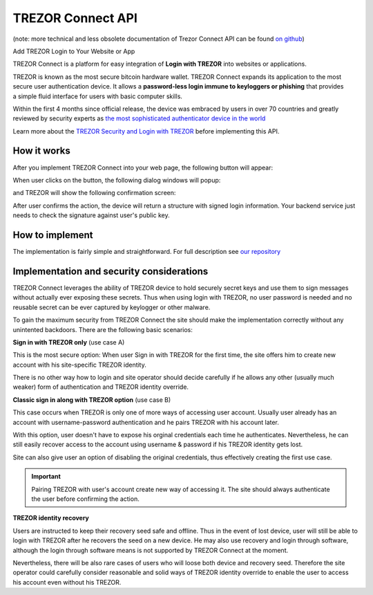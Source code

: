 TREZOR Connect API
==================

(note: more technical and less obsolete documentation of Trezor Connect API can be found `on github <https://github.com/trezor/connect>`_)

Add TREZOR Login to Your Website or App

.. image:: images/connect-login.png

TREZOR Connect is a platform for easy integration of **Login with TREZOR** into websites or applications.

TREZOR is known as the most secure bitcoin hardware wallet. TREZOR Connect expands its application to the most secure user authentication device. It allows a **password-less login immune to keyloggers or phishing** that provides a simple fluid interface for users with basic computer skills.

Within the first 4 months since official release, the device was embraced by users in over 70 countries and greatly reviewed by security experts as `the most sophisticated authenticator device in the world <http://www.coindesk.com/whats-next-bitcoin-wallet-security>`_

Learn more about the `TREZOR Security and Login with TREZOR <http://satoshilabs.com/news/2015-04-07-trezor-firmware-1-3-3-connect-api>`_ before implementing this API.

How it works
------------

After you implement TREZOR Connect into your web page, the following button will appear:

.. image:: images/connect-button.png

When user clicks on the button, the following dialog windows will popup:

.. image:: images/connect-screen.png

and TREZOR will show the following confirmation screen:

.. image:: images/connect-display.png

After user confirms the action, the device will return a structure with signed login information. Your backend service just needs to check the signature against user's public key.

How to implement
----------------

The implementation is fairly simple and straightforward. For full description see `our repository <https://github.com/trezor/connect>`_

Implementation and security considerations
------------------------------------------

TREZOR Connect leverages the ability of TREZOR device to hold securely secret keys and use them to sign messages without actually ever exposing these secrets. Thus when using login with TREZOR, no user password is needed and no reusable secret can be ever captured by keylogger or other malware.

To gain the maximum security from TREZOR Connect the site should make the implementation correctly without any unintented backdoors. There are the following basic scenarios:

**Sign in with TREZOR only** (use case A)

This is the most secure option: When user Sign in with TREZOR for the first time, the site offers him to create new account with his site-specific TREZOR identity.

There is no other way how to login and site operator should decide carefully if he allows any other (usually much weaker) form of authentication and TREZOR identity override.

**Classic sign in along with TREZOR option** (use case B)

This case occurs when TREZOR is only one of more ways of accessing user account. Usually user already has an account with username-password authentication and he pairs TREZOR with his account later.

With this option, user doesn't have to expose his orginal credentials each time he authenticates. Nevertheless, he can still easily recover access to the account using username & password if his TREZOR identity gets lost.

Site can also give user an option of disabling the original credentials, thus effectively creating the first use case.

.. important:: Pairing TREZOR with user's account create new way of accessing it. The site should always authenticate the user before confirming the action.

**TREZOR identity recovery**

Users are instructed to keep their recovery seed safe and offline. Thus in the event of lost device, user will still be able to login with TREZOR after he recovers the seed on a new device. He may also use recovery and login through software, although the login through software means is not supported by TREZOR Connect at the moment.

Nevertheless, there will be also rare cases of users who will loose both device and recovery seed. Therefore the site operator could carefully consider reasonable and solid ways of TREZOR identity override to enable the user to access his account even without his TREZOR.
